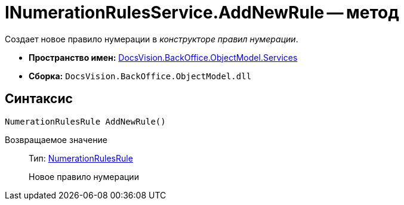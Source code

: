 = INumerationRulesService.AddNewRule -- метод

Создает новое правило нумерации в _конструкторе правил нумерации_.

* *Пространство имен:* xref:api/DocsVision/BackOffice/ObjectModel/Services/Services_NS.adoc[DocsVision.BackOffice.ObjectModel.Services]
* *Сборка:* `DocsVision.BackOffice.ObjectModel.dll`

== Синтаксис

[source,csharp]
----
NumerationRulesRule AddNewRule()
----

Возвращаемое значение::
Тип: xref:api/DocsVision/BackOffice/ObjectModel/NumerationRulesRule_CL.adoc[NumerationRulesRule]
+
Новое правило нумерации
